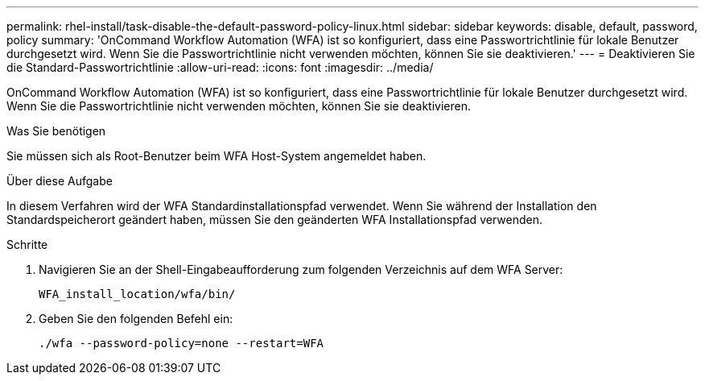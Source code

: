 ---
permalink: rhel-install/task-disable-the-default-password-policy-linux.html 
sidebar: sidebar 
keywords: disable, default, password, policy 
summary: 'OnCommand Workflow Automation (WFA) ist so konfiguriert, dass eine Passwortrichtlinie für lokale Benutzer durchgesetzt wird. Wenn Sie die Passwortrichtlinie nicht verwenden möchten, können Sie sie deaktivieren.' 
---
= Deaktivieren Sie die Standard-Passwortrichtlinie
:allow-uri-read: 
:icons: font
:imagesdir: ../media/


[role="lead"]
OnCommand Workflow Automation (WFA) ist so konfiguriert, dass eine Passwortrichtlinie für lokale Benutzer durchgesetzt wird. Wenn Sie die Passwortrichtlinie nicht verwenden möchten, können Sie sie deaktivieren.

.Was Sie benötigen
Sie müssen sich als Root-Benutzer beim WFA Host-System angemeldet haben.

.Über diese Aufgabe
In diesem Verfahren wird der WFA Standardinstallationspfad verwendet. Wenn Sie während der Installation den Standardspeicherort geändert haben, müssen Sie den geänderten WFA Installationspfad verwenden.

.Schritte
. Navigieren Sie an der Shell-Eingabeaufforderung zum folgenden Verzeichnis auf dem WFA Server:
+
`WFA_install_location/wfa/bin/`

. Geben Sie den folgenden Befehl ein:
+
`./wfa --password-policy=none --restart=WFA`


